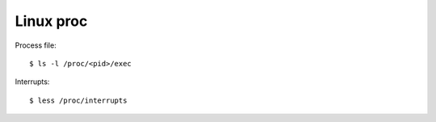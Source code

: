 Linux proc
==========

Process file:

::

    $ ls -l /proc/<pid>/exec

Interrupts:

::

    $ less /proc/interrupts
    
